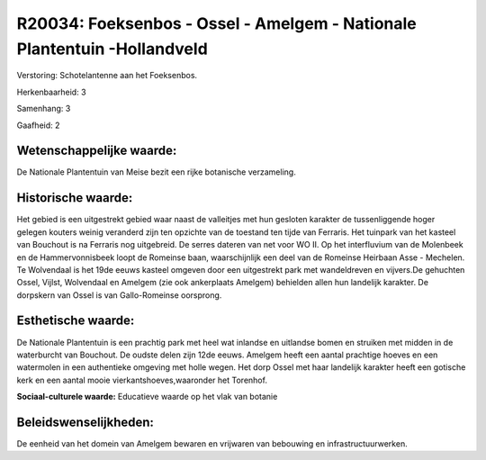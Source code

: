 R20034: Foeksenbos - Ossel - Amelgem - Nationale Plantentuin -Hollandveld
=========================================================================

Verstoring:
Schotelantenne aan het Foeksenbos.

Herkenbaarheid: 3

Samenhang: 3

Gaafheid: 2


Wetenschappelijke waarde:
~~~~~~~~~~~~~~~~~~~~~~~~~

De Nationale Plantentuin van Meise bezit een rijke botanische
verzameling.


Historische waarde:
~~~~~~~~~~~~~~~~~~~

Het gebied is een uitgestrekt gebied waar naast de valleitjes met hun
gesloten karakter de tussenliggende hoger gelegen kouters weinig
veranderd zijn ten opzichte van de toestand ten tijde van Ferraris. Het
tuinpark van het kasteel van Bouchout is na Ferraris nog uitgebreid. De
serres dateren van net voor WO II. Op het interfluvium van de Molenbeek
en de Hammervonnisbeek loopt de Romeinse baan, waarschijnlijk een deel
van de Romeinse Heirbaan Asse - Mechelen. Te Wolvendaal is het 19de
eeuws kasteel omgeven door een uitgestrekt park met wandeldreven en
vijvers.De gehuchten Ossel, Vijlst, Wolvendaal en Amelgem (zie ook
ankerplaats Amelgem) behielden allen hun landelijk karakter. De
dorpskern van Ossel is van Gallo-Romeinse oorsprong.


Esthetische waarde:
~~~~~~~~~~~~~~~~~~~

De Nationale Plantentuin is een prachtig park met heel wat inlandse
en uitlandse bomen en struiken met midden in de waterburcht van
Bouchout. De oudste delen zijn 12de eeuws. Amelgem heeft een aantal
prachtige hoeves en een watermolen in een authentieke omgeving met holle
wegen. Het dorp Ossel met haar landelijk karakter heeft een gotische
kerk en een aantal mooie vierkantshoeves,waaronder het Torenhof.

**Sociaal-culturele waarde:**
Educatieve waarde op het vlak van botanie




Beleidswenselijkheden:
~~~~~~~~~~~~~~~~~~~~~

De eenheid van het domein van Amelgem bewaren en vrijwaren van
bebouwing en infrastructuurwerken.
